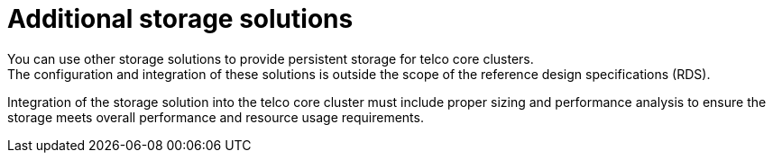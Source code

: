 // Module included in the following assemblies:
//
// * scalability_and_performance/telco_core_ref_design_specs/telco-core-rds.adoc

:_mod-docs-content-type: REFERENCE
[id="telco-core-additional-storage-solutions_{context}"]
= Additional storage solutions
You can use other storage solutions to provide persistent storage for telco core clusters.
The configuration and integration of these solutions is outside the scope of the reference design specifications (RDS).

Integration of the storage solution into the telco core cluster must include proper sizing and performance analysis to ensure the storage meets overall performance and resource usage requirements.